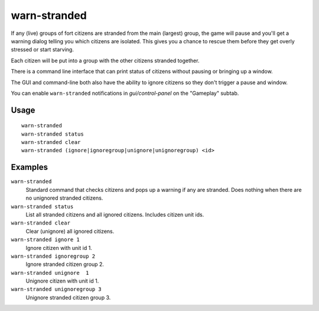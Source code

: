 warn-stranded
=============

.. dfhack-tool::
    :summary: Reports citizens who can't reach any other citizens.
    :tags: fort units

If any (live) groups of fort citizens are stranded from the main (largest)
group, the game will pause and you'll get a warning dialog telling you which
citizens are isolated. This gives you a chance to rescue them before they get
overly stressed or start starving.

Each citizen will be put into a group with the other citizens stranded together.

There is a command line interface that can print status of citizens without
pausing or bringing up a window.

The GUI and command-line both also have the ability to ignore citizens so they
don't trigger a pause and window.

You can enable ``warn-stranded`` notifications in `gui/control-panel` on the "Gameplay" subtab.

Usage
-----

::

    warn-stranded
    warn-stranded status
    warn-stranded clear
    warn-stranded (ignore|ignoregroup|unignore|unignoregroup) <id>

Examples
--------

``warn-stranded``
    Standard command that checks citizens and pops up a warning if any are stranded.
    Does nothing when there are no unignored stranded citizens.

``warn-stranded status``
    List all stranded citizens and all ignored citizens. Includes citizen unit ids.

``warn-stranded clear``
    Clear (unignore) all ignored citizens.

``warn-stranded ignore 1``
    Ignore citizen with unit id 1.

``warn-stranded ignoregroup 2``
    Ignore stranded citizen group 2.

``warn-stranded unignore  1``
    Unignore citizen with unit id 1.

``warn-stranded unignoregroup 3``
    Unignore stranded citizen group 3.
